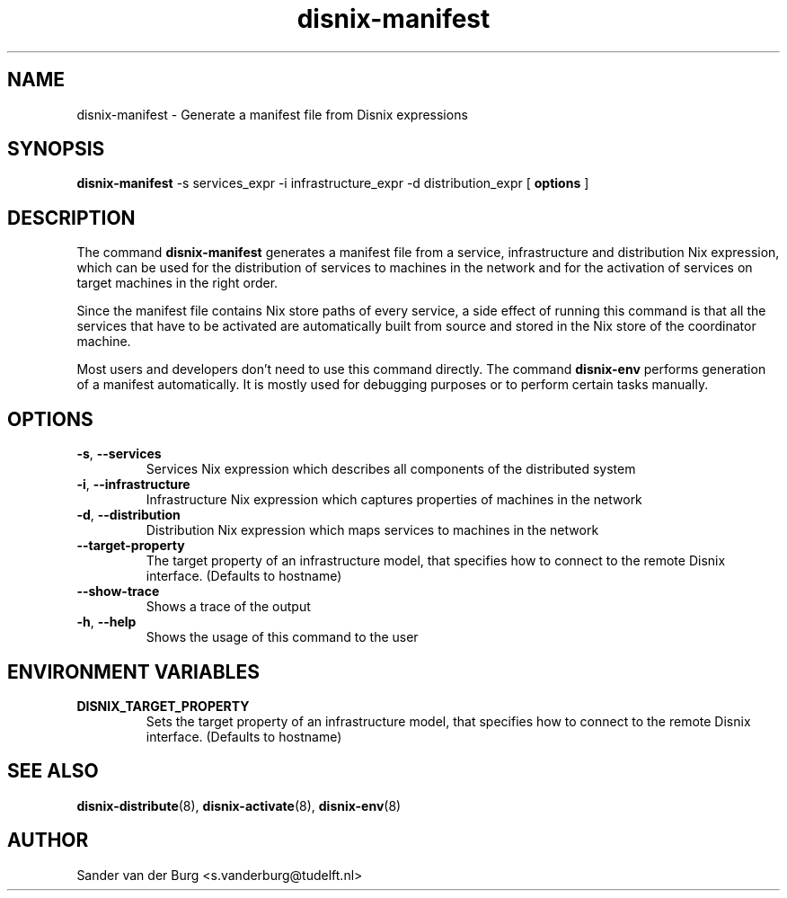 .TH "disnix-manifest" "8" "June 2009" "Disnix" "System administration tools"
.SH NAME
disnix\-manifest \- Generate a manifest file from Disnix expressions
.SH SYNOPSIS
.B disnix\-manifest
\-s services_expr \-i infrastructure_expr \-d distribution_expr
[
.B options
]
.PP
.SH DESCRIPTION
The command \fBdisnix\-manifest\fR generates a manifest file from a service, infrastructure
and distribution Nix expression, which can be used for the distribution of services to machines
in the network and for the activation of services on target machines in the right order.
.PP
Since the manifest file contains Nix store paths of every service, a side effect of running this
command is that all the services that have to be activated are automatically built from source and stored
in the Nix store of the coordinator machine.
.PP
Most users and developers don't need to use this command directly. The command \fBdisnix\-env\fR
performs generation of a manifest automatically. It is mostly used for debugging purposes or to perform certain
tasks manually.
.SH OPTIONS
.TP
\fB\-s\fR, \fB\-\-services\fR
Services Nix expression which describes all components of the distributed system
.TP
\fB\-i\fR, \fB\-\-infrastructure\fR
Infrastructure Nix expression which captures properties of machines in the network
.TP
\fB\-d\fR, \fB\-\-distribution\fR
Distribution Nix expression which maps services to machines in the network
.TP
\fB\-\-target\-property\fR
The target property of an infrastructure model, that specifies how to connect to the remote Disnix interface. (Defaults to hostname)
.TP
\fB\-\-show-trace\fR
Shows a trace of the output
.TP
\fB\-h\fR, \fB\-\-help\fR
Shows the usage of this command to the user
.SH ENVIRONMENT VARIABLES
.TP
\fBDISNIX_TARGET_PROPERTY\fR
Sets the target property of an infrastructure model, that specifies how to connect to the remote Disnix interface. (Defaults to hostname)
.SH SEE ALSO
.BR disnix-distribute (8),
.BR disnix-activate (8),
.BR disnix-env (8)
.SH AUTHOR
Sander van der Burg <s.vanderburg@tudelft.nl>

